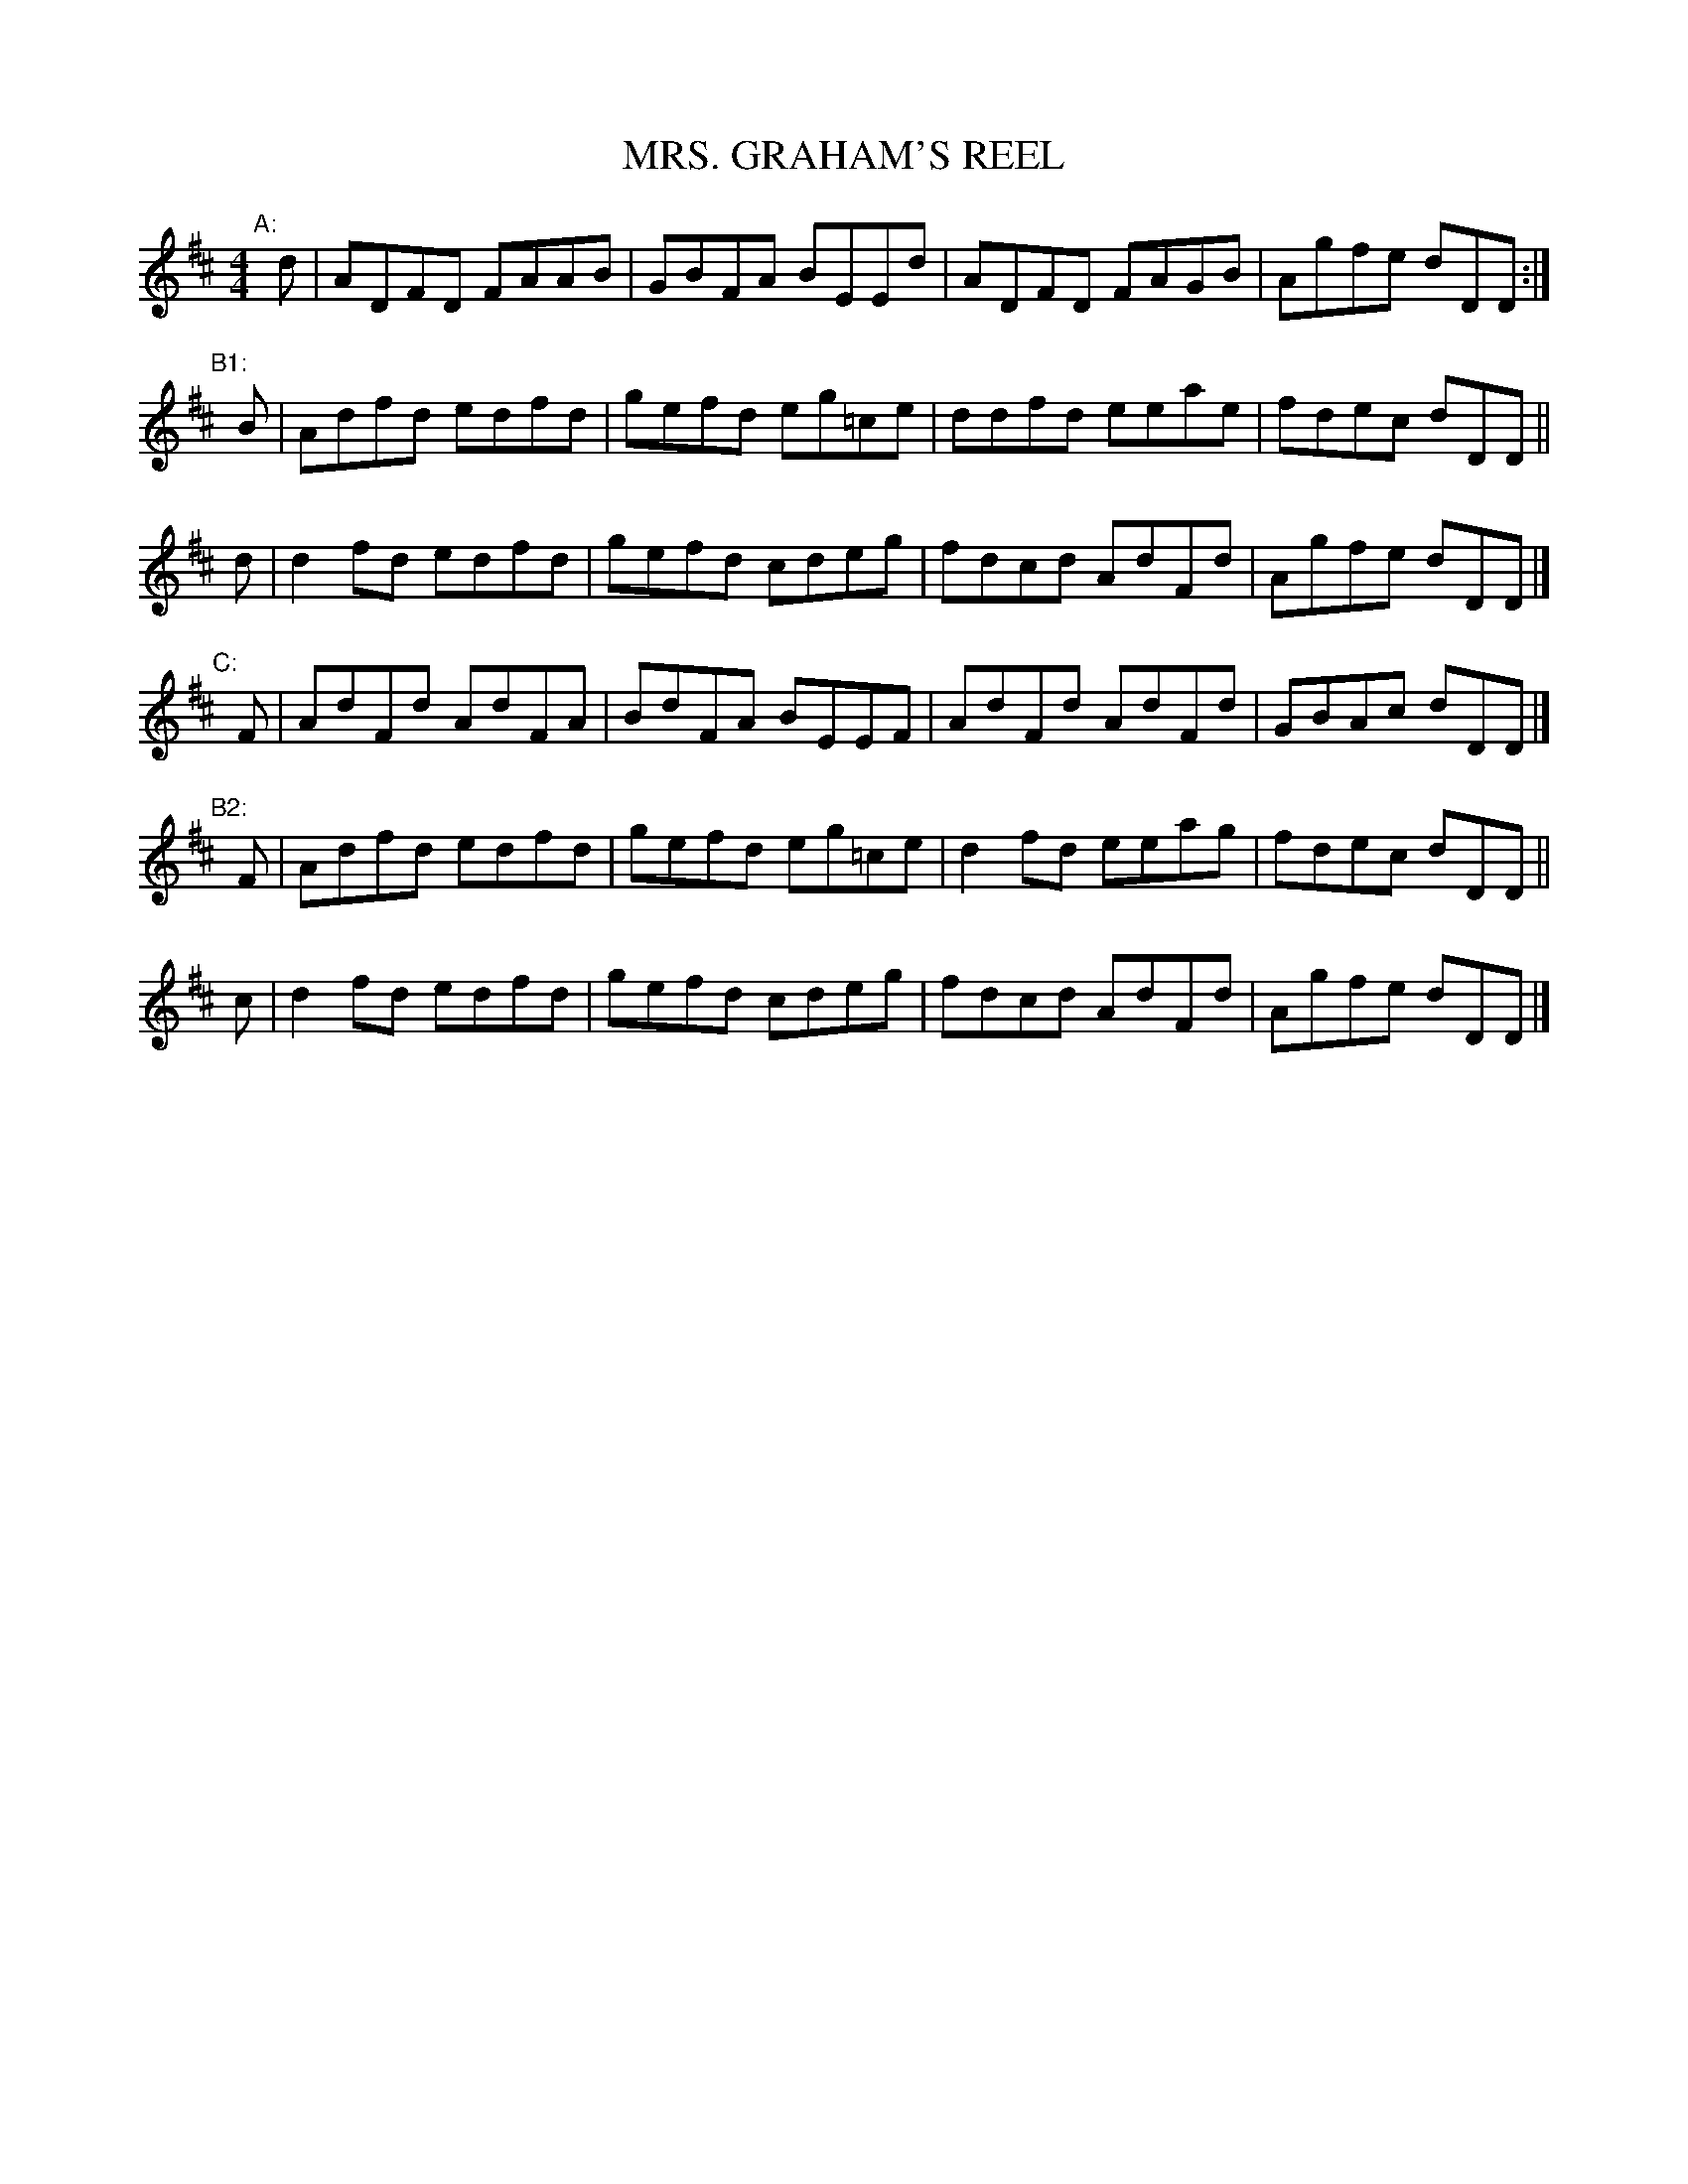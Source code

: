 X: 0793
T: MRS. GRAHAM'S REEL
B: Oliver Ditson "The Boston Collection of Instrumental Music" 1910 p.79 #3
F: http://conquest.imslp.info/files/imglnks/usimg/8/8f/IMSLP175643-PMLP309456-bostoncollection00bost_bw.pdf
%: 2012 John Chambers <jc:trillian.mit.edu>
N: It would make sense to repeat the part labelled "C", giving 32 bars in ABCB form.
M: 4/4
L: 1/8
K: D
"A: "[|] d | ADFD FAAB | GBFA BEEd  | ADFD FAGB | Agfe dDD :|
"B1:"[|] B | Adfd edfd | gefd eg=ce | ddfd eeae | fdec dDD ||
         d | d2fd edfd | gefd cdeg  | fdcd AdFd | Agfe dDD |]
"C: "[|] F | AdFd AdFA | BdFA BEEF  | AdFd AdFd | GBAc dDD |]
"B2:"[|] F | Adfd edfd | gefd eg=ce | d2fd eeag | fdec dDD ||
         c | d2fd edfd | gefd cdeg  | fdcd AdFd | Agfe dDD |]
